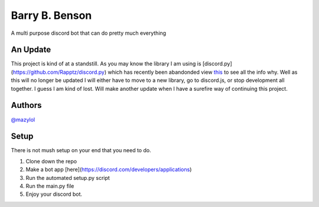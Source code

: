 Barry B. Benson
==========
.. image:: https://discord.com/api/guilds/681981489663311945/embed.png
   :target: https://discord.gg/CHaNsbC
   :alt: Discord server invite
A multi purpose discord bot that can do pretty much everything

An Update
-------------
This project is kind of at a standstill. As you may know the library I am using is [discord.py](https://github.com/Rapptz/discord.py) which has recently been abandonded view `this <https://gist.github.com/Rapptz/4a2f62751b9600a31a0d3c78100287f1>`__ to see all the info why. Well as this will no longer be updated I will either have to move to a new library, go to discord.js, or stop development all together. I guess I am kind of lost. Will make another update when I have a surefire way of continuing this project.

Authors
-------------

`@mazylol <https://github.com/mazylol/barry>`__

Setup
-------------

There is not mush setup on your end that you need to do.

1. Clone down the repo

2. Make a bot app [here](https://discord.com/developers/applications)

3. Run the automated setup.py script

4. Run the main.py file

5. Enjoy your discord bot.